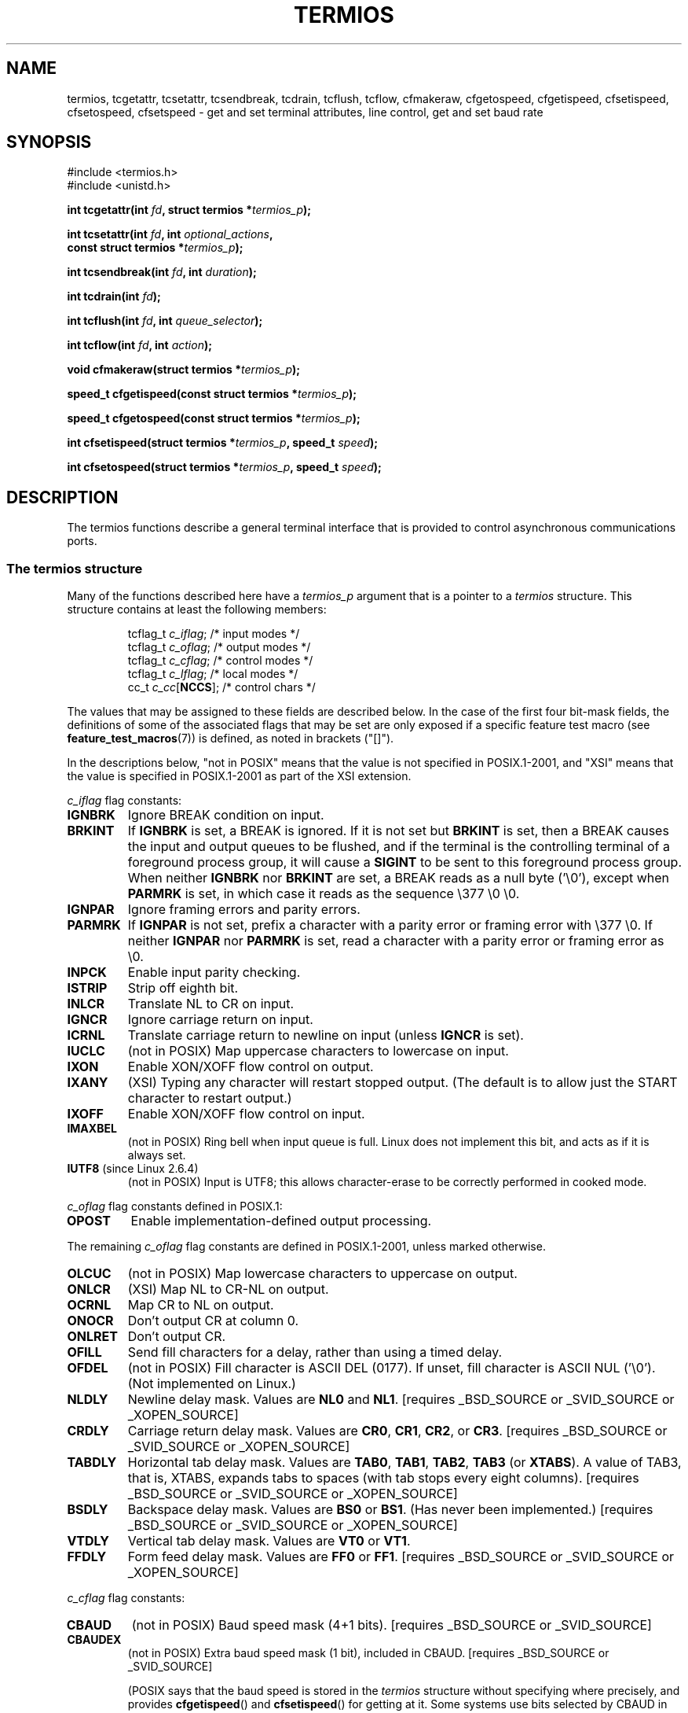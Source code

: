 .\" Hey Emacs! This file is -*- nroff -*- source.
.\"
.\" Copyright (c) 1993 Michael Haardt
.\" (michael@moria.de)
.\" Fri Apr  2 11:32:09 MET DST 1993
.\"
.\" This is free documentation; you can redistribute it and/or
.\" modify it under the terms of the GNU General Public License as
.\" published by the Free Software Foundation; either version 2 of
.\" the License, or (at your option) any later version.
.\"
.\" The GNU General Public License's references to "object code"
.\" and "executables" are to be interpreted as the output of any
.\" document formatting or typesetting system, including
.\" intermediate and printed output.
.\"
.\" This manual is distributed in the hope that it will be useful,
.\" but WITHOUT ANY WARRANTY; without even the implied warranty of
.\" MERCHANTABILITY or FITNESS FOR A PARTICULAR PURPOSE.  See the
.\" GNU General Public License for more details.
.\"
.\" You should have received a copy of the GNU General Public
.\" License along with this manual; if not, write to the Free
.\" Software Foundation, Inc., 59 Temple Place, Suite 330, Boston, MA 02111,
.\" USA.
.\"
.\" Modified 1993-07-24 by Rik Faith <faith@cs.unc.edu>
.\" Modified 1995-02-25 by Jim Van Zandt <jrv@vanzandt.mv.com>
.\" Modified 1995-09-02 by Jim Van Zandt <jrv@vanzandt.mv.com>
.\" moved to man3, aeb, 950919
.\" Modified 2001-09-22 by Michael Kerrisk <mtk-manpages@gmx.net>
.\" Modified 2001-12-17, aeb
.\" Modified 2004-10-31, aeb
.\" 2006-12-28, mtk:
.\"     Added .SS headers to give some structure to this page; and a
.\"     small amount of reordering.
.\"     Added a section on canonical and non-canonical mode.
.\"     Enhanced the discussion of "raw" mode for cfmakeraw().
.\"     Document CMSPAR.
.\"
.TH TERMIOS 3 2004-10-31 "Linux" "Linux Programmer's Manual"
.SH NAME
termios, tcgetattr, tcsetattr, tcsendbreak, tcdrain, tcflush, tcflow,
cfmakeraw, cfgetospeed, cfgetispeed, cfsetispeed, cfsetospeed, cfsetspeed \-
get and set terminal attributes, line control, get and set baud rate
.SH SYNOPSIS
.nf
#include <termios.h>
.br
#include <unistd.h>
.sp
.BI "int tcgetattr(int " fd ", struct termios *" termios_p );
.sp
.BI "int tcsetattr(int " fd ", int " optional_actions ,
.BI "              const struct termios *" termios_p );
.sp
.BI "int tcsendbreak(int " fd ", int " duration );
.sp
.BI "int tcdrain(int " fd );
.sp
.BI "int tcflush(int " fd ", int " queue_selector );
.sp
.BI "int tcflow(int " fd ", int " action );
.sp
.BI "void cfmakeraw(struct termios *" termios_p );
.sp
.BI "speed_t cfgetispeed(const struct termios *" termios_p );
.sp
.BI "speed_t cfgetospeed(const struct termios *" termios_p );
.sp
.BI "int cfsetispeed(struct termios *" termios_p ", speed_t " speed );
.sp
.BI "int cfsetospeed(struct termios *" termios_p ", speed_t " speed );
.fi
.SH DESCRIPTION
The termios functions describe a general terminal interface that is
provided to control asynchronous communications ports.
.SS "The termios structure"
.LP
Many of the functions described here have a \fItermios_p\fP argument
that is a pointer to a \fItermios\fP structure.
This structure contains at least the following members:
.ne 9
.sp
.RS
.nf
tcflag_t \fIc_iflag\fP;      /* input modes */
tcflag_t \fIc_oflag\fP;      /* output modes */
tcflag_t \fIc_cflag\fP;      /* control modes */
tcflag_t \fIc_lflag\fP;      /* local modes */
cc_t     \fIc_cc\fP[\fBNCCS\fP];   /* control chars */
.fi
.RE
.PP
The values that may be assigned to these fields are described below.
In the case of the first four bit-mask fields,
the definitions of some of the associated flags that may be set are
only exposed if a specific feature test macro (see
.BR feature_test_macros (7))
is defined, as noted in brackets ("[]").
.PP
In the descriptions below, "not in POSIX" means that the
value is not specified in POSIX.1-2001,
and "XSI" means that the value is specified in POSIX.1-2001
as part of the XSI extension.
.PP
\fIc_iflag\fP flag constants:
.TP
.B IGNBRK
Ignore BREAK condition on input.
.TP
.B BRKINT
If \fBIGNBRK\fP is set, a BREAK is ignored.
If it is not set
but \fBBRKINT\fP is set, then a BREAK causes the input and output
queues to be flushed, and if the terminal is the controlling
terminal of a foreground process group, it will cause a
\fBSIGINT\fP to be sent to this foreground process group.
When neither \fBIGNBRK\fP nor \fBBRKINT\fP are set, a BREAK
reads as a null byte ('\\0'), except when \fBPARMRK\fP is set,
in which case it reads as the sequence \\377 \\0 \\0.
.TP
.B IGNPAR
Ignore framing errors and parity errors.
.TP
.B PARMRK
If \fBIGNPAR\fP is not set, prefix a character with a parity error or
framing error with \\377 \\0.
If neither \fBIGNPAR\fP nor \fBPARMRK\fP
is set, read a character with a parity error or framing error
as \\0.
.TP
.B INPCK
Enable input parity checking.
.TP
.B ISTRIP
Strip off eighth bit.
.TP
.B INLCR
Translate NL to CR on input.
.TP
.B IGNCR
Ignore carriage return on input.
.TP
.B ICRNL
Translate carriage return to newline on input (unless \fBIGNCR\fP is set).
.TP
.B IUCLC
(not in POSIX) Map uppercase characters to lowercase on input.
.TP
.B IXON
Enable XON/XOFF flow control on output.
.TP
.B IXANY
(XSI) Typing any character will restart stopped output.
(The default is to allow just the START character to restart output.)
.TP
.B IXOFF
Enable XON/XOFF flow control on input.
.TP
.B IMAXBEL
(not in POSIX) Ring bell when input queue is full.
Linux does not implement this bit, and acts as if it is always set.
.TP
.BR IUTF8 " (since Linux 2.6.4)"
(not in POSIX) Input is UTF8;
this allows character-erase to be correctly performed in cooked mode.
.PP
\fIc_oflag\fP flag constants defined in POSIX.1:
.TP
.B OPOST
Enable implementation-defined output processing.
.PP
The remaining \fIc_oflag\fP flag constants are defined in POSIX.1-2001,
unless marked otherwise.
.TP
.B OLCUC
(not in POSIX) Map lowercase characters to uppercase on output.
.TP
.B ONLCR
(XSI) Map NL to CR-NL on output.
.TP
.B OCRNL
Map CR to NL on output.
.TP
.B ONOCR
Don't output CR at column 0.
.TP
.B ONLRET
Don't output CR.
.TP
.B OFILL
Send fill characters for a delay, rather than using a timed delay.
.TP
.B OFDEL
(not in POSIX) Fill character is ASCII DEL (0177).
If unset, fill character is ASCII NUL ('\\0').
(Not implemented on Linux.)
.TP
.B NLDLY
Newline delay mask.
Values are \fBNL0\fP and \fBNL1\fP.
[requires _BSD_SOURCE or _SVID_SOURCE or _XOPEN_SOURCE]
.TP
.B CRDLY
Carriage return delay mask.
Values are \fBCR0\fP, \fBCR1\fP, \fBCR2\fP, or \fBCR3\fP.
[requires _BSD_SOURCE or _SVID_SOURCE or _XOPEN_SOURCE]
.TP
.B TABDLY
Horizontal tab delay mask.
Values are \fBTAB0\fP, \fBTAB1\fP, \fBTAB2\fP, \fBTAB3\fP (or \fBXTABS\fP).
A value of TAB3, that is, XTABS, expands tabs to spaces
(with tab stops every eight columns).
[requires _BSD_SOURCE or _SVID_SOURCE or _XOPEN_SOURCE]
.TP
.B BSDLY
Backspace delay mask.
Values are \fBBS0\fP or \fBBS1\fP.
(Has never been implemented.)
[requires _BSD_SOURCE or _SVID_SOURCE or _XOPEN_SOURCE]
.TP
.B VTDLY
Vertical tab delay mask.
Values are \fBVT0\fP or \fBVT1\fP.
.TP
.B FFDLY
Form feed delay mask.
Values are \fBFF0\fP or \fBFF1\fP.
[requires _BSD_SOURCE or _SVID_SOURCE or _XOPEN_SOURCE]
.PP
\fIc_cflag\fP flag constants:
.TP
.B CBAUD
(not in POSIX) Baud speed mask (4+1 bits).
[requires _BSD_SOURCE or _SVID_SOURCE]
.TP
.B CBAUDEX
(not in POSIX) Extra baud speed mask (1 bit), included in CBAUD.
[requires _BSD_SOURCE or _SVID_SOURCE]
.sp
(POSIX says that the baud speed is stored in the
.I termios
structure without specifying where precisely, and provides
.BR cfgetispeed ()
and
.BR cfsetispeed ()
for getting at it.
Some systems use bits selected by CBAUD in
.IR c_cflag ,
other systems use separate fields, for example,
.I sg_ispeed
and
.IR sg_ospeed .)
.TP
.B CSIZE
Character size mask.
Values are \fBCS5\fP, \fBCS6\fP, \fBCS7\fP, or \fBCS8\fP.
.TP
.B CSTOPB
Set two stop bits, rather than one.
.TP
.B CREAD
Enable receiver.
.TP
.B PARENB
Enable parity generation on output and parity checking for input.
.TP
.B PARODD
If set, then parity for input and output is odd;
otherwise even parity is used.
.TP
.B HUPCL
Lower modem control lines after last process closes the device (hang up).
.TP
.B CLOCAL
Ignore modem control lines.
.TP
.B LOBLK
(not in POSIX) Block output from a noncurrent shell layer.
For use by \fBshl\fP (shell layers).  (Not implemented on Linux.)
.TP
.B CIBAUD
(not in POSIX) Mask for input speeds.
The values for the CIBAUD bits are
the same as the values for the CBAUD bits, shifted left IBSHIFT bits.
[requires _BSD_SOURCE or _SVID_SOURCE]
(Not implemented on Linux.)
.TP
.B CMSPAR
(not in POSIX)
Use "stick" (mark/space) parity (supported on certain serial
devices): if
.B PARODD
is set, the parity bit is always 1; if
.B PARODD
is not set, then the parity bit is always 0).
[requires _BSD_SOURCE or _SVID_SOURCE]
.TP
.B CRTSCTS
(not in POSIX) Enable RTS/CTS (hardware) flow control.
[requires _BSD_SOURCE or _SVID_SOURCE]
.PP
\fIc_lflag\fP flag constants:
.TP
.B ISIG
When any of the characters INTR, QUIT, SUSP, or DSUSP are received,
generate the corresponding signal.
.TP
.B ICANON
Enable canonical mode (described below).
.TP
.B XCASE
(not in POSIX; not supported under Linux)
If \fBICANON\fP is also set, terminal is uppercase only.
Input is converted to lowercase, except for characters preceded by \\.
On output, uppercase characters are preceded by \\ and lowercase
characters are converted to uppercase.
.\" [requires _BSD_SOURCE or _SVID_SOURCE or _XOPEN_SOURCE]
.\" glibc is probably now wrong to allow
.B _XOPEN_SOURCE
to expose XCASE.
.TP
.B ECHO
Echo input characters.
.TP
.B ECHOE
If \fBICANON\fP is also set, the ERASE character erases the preceding
input character, and WERASE erases the preceding word.
.TP
.B ECHOK
If \fBICANON\fP is also set, the KILL character erases the current line.
.TP
.B ECHONL
If \fBICANON\fP is also set, echo the NL character even if ECHO is not set.
.TP
.B ECHOCTL
(not in POSIX) If \fBECHO\fP is also set, ASCII control signals other than
TAB, NL, START, and STOP are echoed as ^X, where X is the character with
ASCII code 0x40 greater than the control signal.
For example, character
0x08 (BS) is echoed as ^H.
[requires _BSD_SOURCE or _SVID_SOURCE]
.TP
.B ECHOPRT
(not in POSIX) If \fBICANON\fP and \fBIECHO\fP are also set, characters
are printed as they are being erased.
[requires _BSD_SOURCE or _SVID_SOURCE]
.TP
.B ECHOKE
(not in POSIX) If \fBICANON\fP is also set, KILL is echoed by erasing
each character on the line, as specified by \fBECHOE\fP and \fBECHOPRT\fP.
[requires _BSD_SOURCE or _SVID_SOURCE]
.TP
.B DEFECHO
(not in POSIX) Echo only when a process is reading.
(Not implemented on Linux.)
.TP
.B FLUSHO
(not in POSIX; not supported under Linux)
Output is being flushed.
This flag is toggled by typing
the DISCARD character.
[requires _BSD_SOURCE or _SVID_SOURCE]
.TP
.B NOFLSH
Disable flushing the input and output queues when generating the
.BR SIGINT ,
.BR SIGQUIT ,
and
.B SIGSUSP
signals.
.\" Stevens lets SIGSUSP only flush the input queue
.TP
.B TOSTOP
Send the
.B SIGTTOU
signal to the process group of a background process
which tries to write to its controlling terminal.
.TP
.B PENDIN
(not in POSIX; not supported under Linux)
All characters in the input queue are reprinted when
the next character is read.
(\fBbash\fP handles typeahead this way.)
[requires _BSD_SOURCE or _SVID_SOURCE]
.TP
.B IEXTEN
Enable implementation-defined input processing.
This flag, as well as \fBICANON\fP must be enabled for  the
special characters EOL2, LNEXT, REPRINT, WERASE to be interpreted,
and for the \fBIUCLC\fP flag to be effective.
.PP
The \fIc_cc\fP array defines the special control characters.
The symbolic indices (initial values) and meaning are:
.TP
.B VINTR
(003, ETX, Ctrl-C, or also 0177, DEL, rubout)
Interrupt character.
Send a
.B SIGINT
signal.
Recognized when ISIG is set, and then not passed as input.
.TP
.B VQUIT
(034, FS, Ctrl-\e)
Quit character.
Send
.BR SIGQUIT
signal.
Recognized when ISIG is set, and then not passed as input.
.TP
.B VERASE
(0177, DEL, rubout, or 010, BS, Ctrl-H, or also #)
Erase character.
This erases the previous not-yet-erased character,
but does not erase past EOF or beginning-of-line.
Recognized when ICANON is set, and then not passed as input.
.TP
.B VKILL
(025, NAK, Ctrl-U, or Ctrl-X, or also @)
Kill character.
This erases the input since the last EOF or beginning-of-line.
Recognized when ICANON is set, and then not passed as input.
.TP
.B VEOF
(004, EOT, Ctrl-D)
End-of-file character.
More precisely: this character causes the pending tty buffer to be sent
to the waiting user program without waiting for end-of-line.
If it is the first character of the line, the
.BR read (2)
in the user program returns 0, which signifies end-of-file.
Recognized when ICANON is set, and then not passed as input.
.TP
.B VMIN
Minimum number of characters for non-canonical read.
.TP
.B VEOL
(0, NUL)
Additional end-of-line character.
Recognized when ICANON is set.
.TP
.B VTIME
Timeout in deciseconds for non-canonical read.
.TP
.B VEOL2
(not in POSIX; 0, NUL)
Yet another end-of-line character.
Recognized when ICANON is set.
.TP
.B VSWTCH
(not in POSIX; not supported under Linux; 0, NUL)
Switch character.
(Used by \fBshl\fP only.)
.TP
.B VSTART
(021, DC1, Ctrl-Q)
Start character.
Restarts output stopped by the Stop character.
Recognized when IXON is set, and then not passed as input.
.TP
.B VSTOP
(023, DC3, Ctrl-S)
Stop character.
Stop output until Start character typed.
Recognized when IXON is set, and then not passed as input.
.TP
.B VSUSP
(032, SUB, Ctrl-Z)
Suspend character.
Send
.B SIGTSTP
signal.
Recognized when ISIG is set, and then not passed as input.
.TP
.B VDSUSP
(not in POSIX; not supported under Linux; 031, EM, Ctrl-Y)
Delayed suspend character:
send
.B SIGTSTP
signal when the character is read by the user program.
Recognized when IEXTEN and ISIG are set, and the system supports
job control, and then not passed as input.
.TP
.B VLNEXT
(not in POSIX; 026, SYN, Ctrl-V)
Literal next.
Quotes the next input character, depriving it of
a possible special meaning.
Recognized when IEXTEN is set, and then not passed as input.
.TP
.B VWERASE
(not in POSIX; 027, ETB, Ctrl-W)
Word erase.
Recognized when ICANON and IEXTEN are set, and then not passed as input.
.TP
.B VREPRINT
(not in POSIX; 022, DC2, Ctrl-R)
Reprint unread characters.
Recognized when ICANON and IEXTEN are set, and then not passed as input.
.TP
.B VDISCARD
(not in POSIX; not supported under Linux; 017, SI, Ctrl-O)
Toggle: start/stop discarding pending output.
Recognized when IEXTEN is set, and then not passed as input.
.TP
.B VSTATUS
(not in POSIX; not supported under Linux;
status request: 024, DC4, Ctrl-T).
.LP
These symbolic subscript values are all different, except that
VTIME, VMIN may have the same value as VEOL, VEOF, respectively.
In non-canonical mode the special character meaning is replaced
by the timeout meaning.
For an explanation of VMIN and VTIME, see the description of
non-canonical mode below.
.SS "Retrieving and changing terminal settings"
.PP
.BR tcgetattr ()
gets the parameters associated with the object referred by \fIfd\fP and
stores them in the \fItermios\fP structure referenced by
\fItermios_p\fP.
This function may be invoked from a background process;
however, the terminal attributes may be subsequently changed by a
foreground process.
.LP
.BR tcsetattr ()
sets the parameters associated with the terminal (unless support is
required from the underlying hardware that is not available) from the
\fItermios\fP structure referred to by \fItermios_p\fP.
\fIoptional_actions\fP specifies when the changes take effect:
.IP \fBTCSANOW\fP
the change occurs immediately.
.IP \fBTCSADRAIN\fP
the change occurs after all output written to
.I fd
has been transmitted.
This function should be used when changing
parameters that affect output.
.IP \fBTCSAFLUSH\fP
the change occurs after all output written to the object referred by
.I fd
has been transmitted, and all input that has been received but not read
will be discarded before the change is made.
.SS "Canonical and non-canonical mode"
The setting of the
.B ICANON
canon flag in
.I c_lflag
determines whether the terminal is operating in canonical mode
.RB ( ICANON
set) or
non-canonical mode
.RB ( ICANON
unset).
By default,
.B ICANON
set.

In canonical mode:
.IP * 2
Input is made available line by line.
An input line is available when one of the line delimiters
is typed (NL, EOL, EOL2; or EOF at the start of line).
Except in the case of EOF, the line delimiter is included
in the buffer returned by
.BR read (2).
.IP * 2
Line editing is enabled (ERASE, KILL;
and if the
.B IEXTEN
flag is set: WERASE, REPRINT, LNEXT).
A
.BR read (2)
returns at most one line of input; if the
.BR read (2)
requested fewer bytes than are available in the current line of input,
then only as many bytes as requested are read,
and the remaining characters will be available for a future
.BR read (2).
.PP
In non-canonical mode input is available immediately (without
the user having to type a line-delimiter character),
and line editing is disabled.
The settings of MIN
.RI ( c_cc[VMIN] )
and TIME
.RI ( c_cc[VTIME] )
determine the circumstances in which a
.BR read (2)
completes; there are four distinct cases:
.IP * 2
MIN == 0; TIME == 0:
If data is available,
.BR read (2)
returns immediately, with the lesser of the number of bytes
available, or the number of bytes requested.
If no data is available,
.BR read (2)
returns 0.
.IP * 2
MIN > 0; TIME == 0:
.BR read (2)
blocks until the lesser of MIN bytes or the number of bytes requested
are available, and returns the lesser of these two values.
.IP * 2
MIN == 0; TIME > 0:
TIME specifies the limit for a timer in tenths of a second.
The timer is started when
.BR read (2)
is called.
.BR read (2)
returns either when at least one byte of data is available,
or when the timer expires.
If the timer expires without any input becoming available,
.BR read (2)
returns 0.
.IP * 2
MIN > 0; TIME > 0:
TIME specifies the limit for a timer in tenths of a second.
Once an initial byte of input becomes available,
the timer is restarted after each further byte is received.
.BR read (2)
returns either when the lesser of the number of bytes requested or
MIN byte have been read,
or when the inter-byte timeout expires.
Because the timer is only started after the initial byte
becomes available, at least one byte will be read.
.SS "Raw mode"
.LP
.BR cfmakeraw ()
sets the terminal to something like the
"raw" mode of the old Version 7 terminal driver:
input is available character by character,
echoing is disabled, and all special processing of
terminal input and output characters is disabled.
The terminal attributes are set as follows:
.nf

    termios_p->c_iflag &= ~(IGNBRK | BRKINT | PARMRK | ISTRIP
                    | INLCR | IGNCR | ICRNL | IXON);
    termios_p->c_oflag &= ~OPOST;
    termios_p->c_lflag &= ~(ECHO | ECHONL | ICANON | ISIG | IEXTEN);
    termios_p->c_cflag &= ~(CSIZE | PARENB);
    termios_p->c_cflag |= CS8;
.fi
.SS "Line control"
.LP
.BR tcsendbreak ()
transmits a continuous stream of zero-valued bits for a specific
duration, if the terminal is using asynchronous serial data
transmission.
If \fIduration\fP is zero, it transmits zero-valued bits
for at least 0.25 seconds, and not more that 0.5 seconds.
If \fIduration\fP is not zero, it sends zero-valued bits for some
implementation-defined length of time.
.LP
If the terminal is not using asynchronous serial data transmission,
.BR tcsendbreak ()
returns without taking any action.
.LP
.BR tcdrain ()
waits until all output written to the object referred to by
.I fd
has been transmitted.
.LP
.BR tcflush ()
discards data written to the object referred to by
.I fd
but not transmitted, or data received but not read, depending on the
value of
.IR queue_selector :
.IP \fBTCIFLUSH\fP
flushes data received but not read.
.IP \fBTCOFLUSH\fP
flushes data written but not transmitted.
.IP \fBTCIOFLUSH\fP
flushes both data received but not read, and data written but not
transmitted.
.LP
.BR tcflow ()
suspends transmission or reception of data on the object referred to by
.IR fd ,
depending on the value of
.IR action :
.IP \fBTCOOFF\fP
suspends output.
.IP \fBTCOON\fP
restarts suspended output.
.IP \fBTCIOFF\fP
transmits a STOP character, which stops the terminal device from
transmitting data to the system.
.IP \fBTCION\fP
transmits a START character, which starts the terminal device
transmitting data to the system.
.LP
The default on open of a terminal file is that neither its input nor its
output is suspended.
.SS "Line speed"
The baud rate functions are provided for getting and setting the values
of the input and output baud rates in the \fItermios\fP structure.
The new values do not take effect
until
.BR tcsetattr ()
is successfully called.

Setting the speed to \fBB0\fP instructs the modem to "hang up".
The actual bit rate corresponding to \fBB38400\fP may be altered with
.BR setserial (8).
.LP
The input and output baud rates are stored in the \fItermios\fP
structure.
.LP
.BR cfgetospeed ()
returns the output baud rate stored in the \fItermios\fP structure
pointed to by
.IR termios_p .
.LP
.BR cfsetospeed ()
sets the output baud rate stored in the \fItermios\fP structure pointed
to by \fItermios_p\fP to \fIspeed\fP, which must be one of these constants:
.nf

.ft B
	B0
	B50
	B75
	B110
	B134
	B150
	B200
	B300
	B600
	B1200
	B1800
	B2400
	B4800
	B9600
	B19200
	B38400
	B57600
	B115200
	B230400
.ft P

.fi
The zero baud rate, \fBB0\fP,
is used to terminate the connection.
If B0 is specified, the modem control lines shall no longer be asserted.
Normally, this will disconnect the line.
\fBCBAUDEX\fP is a mask
for the speeds beyond those defined in POSIX.1 (57600 and above).
Thus, \fBB57600\fP & \fBCBAUDEX\fP is non-zero.
.LP
.BR cfgetispeed ()
returns the input baud rate stored in the \fItermios\fP structure.
.LP
.BR cfsetispeed ()
sets the input baud rate stored in the \fItermios\fP structure to
.IR speed ,
which must be specified as one of the \fBBnnn\fP constants listed above for
.BR cfsetospeed ().
If the input baud rate is set to zero, the input baud rate will be
equal to the output baud rate.
.LP
.BR cfsetspeed ()
is a 4.4BSD extension.
It takes the same arguments as
.BR cfsetispeed (),
and sets both input and output speed.
.SH "RETURN VALUE"
.LP
.BR cfgetispeed ()
returns the input baud rate stored in the
\fItermios\fP
structure.
.LP
.BR cfgetospeed ()
returns the output baud rate stored in the \fItermios\fP structure.
.LP
All other functions return:
.IP 0
on success.
.IP \-1
on failure and set
.I errno
to indicate the error.
.LP
Note that
.BR tcsetattr ()
returns success if \fIany\fP of the requested changes could be
successfully carried out.
Therefore, when making multiple changes
it may be necessary to follow this call with a further call to
.BR tcgetattr ()
to check that all changes have been performed successfully.
.SH CONFORMING TO
.BR tcgetattr (),
.BR tcsetattr (),
.BR tcsendbreak (),
.BR tcdrain (),
.BR tcflush (),
.BR tcflow (),
.BR cfgetispeed (),
.BR cfgetospeed (),
.BR cfsetispeed (),
and
.BR cfsetospeed ()
are specified in POSIX.1-2001.

.BR cfmakeraw ()
is non-standard, but available on the BSDs.
.SH NOTES
Unix V7 and several later systems have a list of baud rates
where after the fourteen values B0, ..., B9600 one finds the
two constants EXTA, EXTB ("External A" and "External B").
Many systems extend the list with much higher baud rates.
.LP
The effect of a non-zero \fIduration\fP with
.BR tcsendbreak ()
varies.
SunOS specifies a break of
.IB duration * N
seconds, where \fIN\fP is at least 0.25, and not more than 0.5.
Linux, AIX, DU, Tru64 send a break of
.I duration
milliseconds.
FreeBSD and NetBSD and HP-UX and MacOS ignore the value of
.IR duration .
Under Solaris and Unixware,
.BR tcsendbreak ()
with non-zero
.I duration
behaves like
.BR tcdrain ().
.\" libc4 until 4.7.5, glibc for sysv: EINVAL for duration > 0.
.\" libc4.7.6, libc5, glibc for unix: duration in ms.
.\" glibc for bsd: duration in us
.\" glibc for sunos4: ignore duration
.SH "SEE ALSO"
.BR stty (1),
.BR console_ioctl (4),
.BR tty_ioctl (4),
.BR feature_test_macros (7),
.BR setserial (8)
